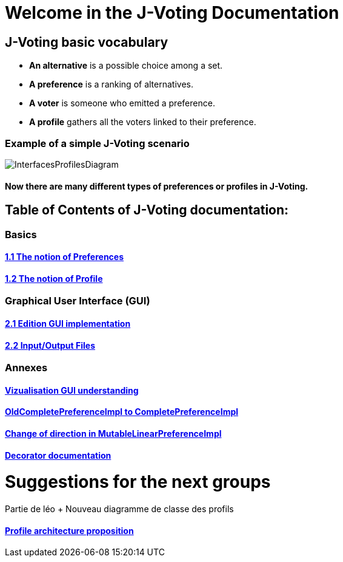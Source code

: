 = Welcome in the J-Voting Documentation 

== J-Voting basic vocabulary

- *An alternative* is a possible choice among a set.
- *A preference* is a ranking of alternatives.
- *A voter* is someone who emitted a preference. 
- *A profile* gathers all the voters linked to their preference. 

=== Example of a simple J-Voting scenario 
image:./assets/j-voting-example.png[InterfacesProfilesDiagram]


==== Now there are many different types of preferences or profiles in J-Voting.

== *Table of Contents of J-Voting documentation:*

=== Basics
==== link:chapters/preferenceInterfaces.adoc[1.1 The notion of Preferences]
==== link:chapters/profileInterfaces.adoc[1.2 The notion of Profile]

=== Graphical User Interface (GUI)
==== link:chapters/NewGUI.adoc[2.1 Edition GUI implementation]
==== link:chapters/GUIInputFiles.adoc[2.2 Input/Output Files]

=== Annexes
==== link:chapters/OldGUI.adoc[Vizualisation GUI understanding]
==== link:chapters/FromOldCompletePreferenceImplToCompletePreferenceImpl.adoc[OldCompletePreferenceImpl to CompletePreferenceImpl]
==== link:chapters/MutableLinearPreferenceImplChanges.adoc[Change of direction in MutableLinearPreferenceImpl]
==== link:chapters/decorator.adoc[Decorator documentation]

= Suggestions for the next groups 

Partie de léo
+ Nouveau diagramme de classe des profils


==== link:chapters/profileArchitecture.adoc[Profile architecture proposition]
